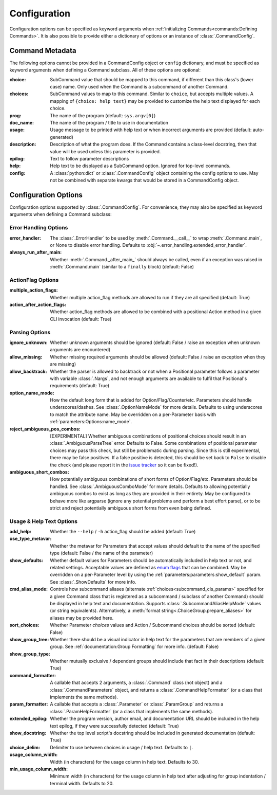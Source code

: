 Configuration
*************

Configuration options can be specified as keyword arguments when
:ref:`initializing Commands<commands:Defining Commands>`.  It is also possible to provide either a dictionary of
options or an instance of :class:`.CommandConfig`.


Command Metadata
================

The following options cannot be provided in a CommandConfig object or ``config`` dictionary, and must be specified as
keyword arguments when defining a Command subclass.  All of these options are optional:

:choice: SubCommand value that should be mapped to this command, if different than this class's (lower case)
  name.  Only used when the Command is a subcommand of another Command.
:choices: SubCommand values to map to this command.  Similar to ``choice``, but accepts multiple values.  A mapping
  of ``{choice: help text}`` may be provided to customize the help text displayed for each choice.
:prog: The name of the program (default: ``sys.argv[0]``)
:doc_name: The name of the program / title to use in documentation
:usage: Usage message to be printed with help text or when incorrect arguments are provided (default:
  auto-generated)
:description: Description of what the program does.  If the Command contains a class-level docstring, then that
  value will be used unless this parameter is provided.
:epilog: Text to follow parameter descriptions
:help: Help text to be displayed as a SubCommand option.  Ignored for top-level commands.
:config: A :class:`python:dict` or :class:`.CommandConfig` object containing the config options to use.  May not
  be combined with separate kwargs that would be stored in a CommandConfig object.


Configuration Options
=====================

Configuration options supported by :class:`.CommandConfig`.  For convenience, they may also be specified as keyword
arguments when defining a Command subclass:


Error Handling Options
----------------------

:error_handler: The :class:`.ErrorHandler` to be used by :meth:`.Command.__call__` to wrap :meth:`.Command.main`, or
  None to disable error handling.  Defaults to :obj:`~.error_handling.extended_error_handler`.
:always_run_after_main: Whether :meth:`.Command._after_main_` should always be called, even if an exception
  was raised in :meth:`.Command.main` (similar to a ``finally`` block) (default: False)


ActionFlag Options
------------------

:multiple_action_flags: Whether multiple action_flag methods are allowed to run if they are all specified
  (default: True)
:action_after_action_flags: Whether action_flag methods are allowed to be combined with a positional Action
  method in a given CLI invocation (default: True)


Parsing Options
---------------

:ignore_unknown: Whether unknown arguments should be ignored (default: False / raise an exception when unknown
  arguments are encountered)
:allow_missing: Whether missing required arguments should be allowed (default: False / raise an exception when
  they are missing)
:allow_backtrack: Whether the parser is allowed to backtrack or not when a Positional parameter follows a
  parameter with variable :class:`.Nargs`, and not enough arguments are available to fulfil that Positional's
  requirements (default: True)
:option_name_mode: How the default long form that is added for Option/Flag/Counter/etc. Parameters should handle
  underscores/dashes.  See :class:`.OptionNameMode` for more details.  Defaults to using underscores to match the
  attribute name.  May be overridden on a per-Parameter basis with :ref:`parameters:Options:name_mode`.
:reject_ambiguous_pos_combos: [EXPERIMENTAL] Whether ambiguous combinations of positional choices should result in an
  :class:`.AmbiguousParseTree` error.  Defaults to False.  Some combinations of positional parameter choices may pass
  this check, but still be problematic during parsing.  Since this is still experimental, there may be false positives.
  If a false positive is detected, this should be set back to ``False`` to disable the check (and please report it in
  the `issue tracker <https://github.com/dskrypa/cli_command_parser/issues>`__ so it can be fixed!).
:ambiguous_short_combos: How potentially ambiguous combinations of short forms of Option/Flag/etc. Parameters should
  be handled.  See :class:`.AmbiguousComboMode` for more details.  Defaults to allowing potentially ambiguous combos
  to exist as long as they are provided in their entirety.  May be configured to behave more like argparse (ignore
  any potential problems and perform a best effort parse), or to be strict and reject potentially ambiguous short forms
  from even being defined.


Usage & Help Text Options
-------------------------

:add_help: Whether the ``--help`` / ``-h`` action_flag should be added (default: True)
:use_type_metavar: Whether the metavar for Parameters that accept values should default to the name of the
  specified type (default: False / the name of the parameter)
:show_defaults: Whether default values for Parameters should be automatically included in help text or not,
  and related settings.  Acceptable values are defined as
  `enum flags <https://docs.python.org/3/library/enum.html#flag>`__ that can be combined.  May be overridden on a
  per-Parameter level by using the :ref:`parameters:parameters:show_default` param. See :class:`.ShowDefaults` for
  more info.
:cmd_alias_mode: Controls how subcommand aliases (alternate :ref:`choices<subcommand_cls_params>` specified for a
  given Command class that is registered as a subcommand / subclass of another Command) should be displayed in help
  text and documentation.  Supports :class:`.SubcommandAliasHelpMode` values (or string equivalents).  Alternatively,
  a :meth:`format string<.ChoiceGroup.prepare_aliases>` for aliases may be provided here.
:sort_choices: Whether Parameter `choices` values and Action / Subcommand choices should be sorted (default: False)
:show_group_tree: Whether there should be a visual indicator in help text for the parameters that are members
  of a given group.  See :ref:`documentation:Group Formatting` for more info.  (default: False)
:show_group_type: Whether mutually exclusive / dependent groups should include that fact in their
  descriptions (default: True)
:command_formatter: A callable that accepts 2 arguments, a :class:`.Command` class (not object) and a
  :class:`.CommandParameters` object, and returns a :class:`.CommandHelpFormatter` (or a class that implements the
  same methods).
:param_formatter: A callable that accepts a :class:`.Parameter` or :class:`.ParamGroup` and returns a
  :class:`.ParamHelpFormatter` (or a class that implements the same methods).
:extended_epilog: Whether the program version, author email, and documentation URL should be included in the
  help text epilog, if they were successfully detected (default: True)
:show_docstring: Whether the top level script's docstring should be included in generated documentation
  (default: True)
:choice_delim: Delimiter to use between choices in usage / help text.  Defaults to ``|``.
:usage_column_width: Width (in characters) for the usage column in help text.  Defaults to 30.
:min_usage_column_width: Minimum width (in characters) for the usage column in help text after adjusting for group
  indentation / terminal width.  Defaults to 20.
